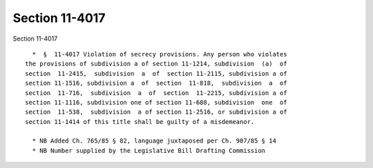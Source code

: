 Section 11-4017
===============

Section 11-4017 ::    
        
     
        *  §  11-4017 Violation of secrecy provisions. Any person who violates
      the provisions of subdivision a of section 11-1214, subdivision  (a)  of
      section  11-2415,  subdivision  a  of  section 11-2115, subdivision a of
      section 11-1516, subdivision a  of  section  11-818,  subdivision  a  of
      section  11-716,  subdivision  a  of  section  11-2215, subdivision a of
      section 11-1116, subdivision one of section 11-688, subdivision  one  of
      section  11-538,  subdivision  a of section 11-2516, or subdivision a of
      section 11-1414 of this title shall be guilty of a misdemeanor.
     
        * NB Added Ch. 765/85 § 82, language juxtaposed per Ch. 907/85 § 14
        * NB Number supplied by the Legislative Bill Drafting Commission
    
    
    
    
    
    
    